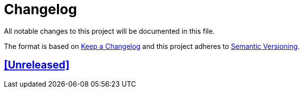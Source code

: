 = Changelog

// Metadata:
:description: changelog

// Settings:
:sectanchors:
:sectlinks:
:toc:
:hide-uri-scheme:

// Refs:


All notable changes to this project will be documented in this file.

The format is based on https://keepachangelog.com/en/1.0.0/[Keep a Changelog]
and this project adheres to
https://semver.org/spec/v2.0.0.html[Semantic Versioning].

## [Unreleased]
